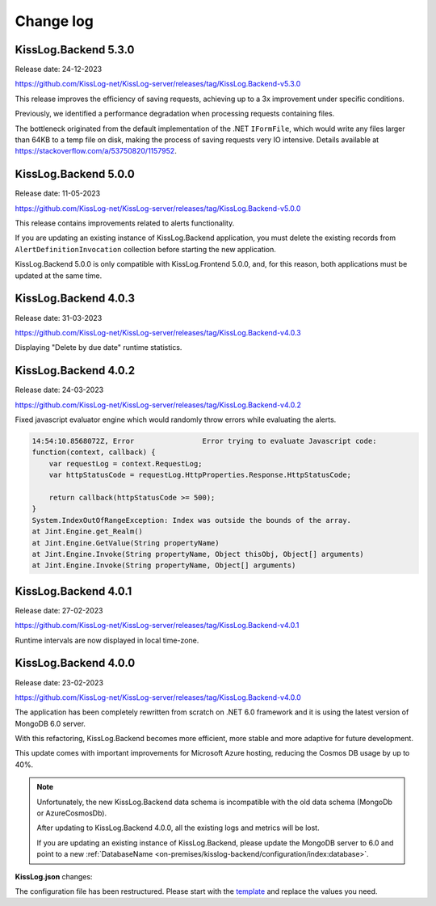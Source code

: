 Change log
===============

KissLog.Backend 5.3.0
--------------------------

Release date: 24-12-2023

https://github.com/KissLog-net/KissLog-server/releases/tag/KissLog.Backend-v5.3.0

This release improves the efficiency of saving requests, achieving up to a 3x improvement under specific conditions.

Previously, we identified a performance degradation when processing requests containing files.

The bottleneck originated from the default implementation of the .NET ``IFormFile``, which would write any files larger than 64KB to a temp file on disk, making the process of saving requests very IO intensive. Details available at https://stackoverflow.com/a/53750820/1157952.

KissLog.Backend 5.0.0
--------------------------

Release date: 11-05-2023

https://github.com/KissLog-net/KissLog-server/releases/tag/KissLog.Backend-v5.0.0

This release contains improvements related to alerts functionality.

If you are updating an existing instance of KissLog.Backend application, you must delete the existing records from ``AlertDefinitionInvocation`` collection before starting the new application.

.. code-block:: none
    :caption: >_MONGOSH

    > use KissLog
    < 'switched to db KissLog'
    KissLog> db.AlertDefinitionInvocation.deleteMany({})
    < {
        acknowledged: true,
        deletedCount: 23
      }

KissLog.Backend 5.0.0 is only compatible with KissLog.Frontend 5.0.0, and, for this reason, both applications must be updated at the same time.

KissLog.Backend 4.0.3
--------------------------

Release date: 31-03-2023

https://github.com/KissLog-net/KissLog-server/releases/tag/KissLog.Backend-v4.0.3

Displaying "Delete by due date" runtime statistics.

.. figure:: images/change-log/KissLog.Backend-v4.0.3-Delete-by-due-date-runtime-stat.png
    :alt: Runtime intervals

KissLog.Backend 4.0.2
--------------------------

Release date: 24-03-2023

https://github.com/KissLog-net/KissLog-server/releases/tag/KissLog.Backend-v4.0.2

Fixed javascript evaluator engine which would randomly throw errors while evaluating the alerts.

.. code-block:: none

    14:54:10.8568072Z, Error                Error trying to evaluate Javascript code:
    function(context, callback) {
        var requestLog = context.RequestLog;
        var httpStatusCode = requestLog.HttpProperties.Response.HttpStatusCode;

        return callback(httpStatusCode >= 500);
    }
    System.IndexOutOfRangeException: Index was outside the bounds of the array.
    at Jint.Engine.get_Realm()
    at Jint.Engine.GetValue(String propertyName)
    at Jint.Engine.Invoke(String propertyName, Object thisObj, Object[] arguments)
    at Jint.Engine.Invoke(String propertyName, Object[] arguments)

KissLog.Backend 4.0.1
--------------------------

Release date: 27-02-2023

https://github.com/KissLog-net/KissLog-server/releases/tag/KissLog.Backend-v4.0.1

Runtime intervals are now displayed in local time-zone.

.. figure:: images/change-log/KissLog.Backend-v4.0.1-Runtime-intervals.png
    :alt: Runtime intervals

KissLog.Backend 4.0.0
--------------------------

Release date: 23-02-2023

https://github.com/KissLog-net/KissLog-server/releases/tag/KissLog.Backend-v4.0.0

The application has been completely rewritten from scratch on .NET 6.0 framework and it is using the latest version of MongoDB 6.0 server.

With this refactoring, KissLog.Backend becomes more efficient, more stable and more adaptive for future development.

This update comes with important improvements for Microsoft Azure hosting, reducing the Cosmos DB usage by up to 40%.

.. note::
   Unfortunately, the new KissLog.Backend data schema is incompatible with the old data schema (MongoDb or AzureCosmosDb).

   After updating to KissLog.Backend 4.0.0, all the existing logs and metrics will be lost. 

   If you are updating an existing instance of KissLog.Backend, please update the MongoDB server to 6.0 and point to a new :ref:`DatabaseName <on-premises/kisslog-backend/configuration/index:database>`.


**KissLog.json** changes:

The configuration file has been restructured. Please start with the `template <https://github.com/KissLog-net/KissLog-server/blob/main/KissLog.Backend/KissLog.json>`_ and replace the values you need.
